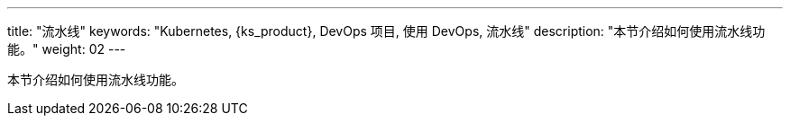 ---
title: "流水线"
keywords: "Kubernetes, {ks_product}, DevOps 项目, 使用 DevOps, 流水线"
description: "本节介绍如何使用流水线功能。"
weight: 02
---

本节介绍如何使用流水线功能。
